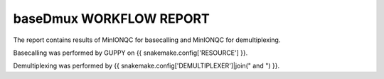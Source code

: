 ========================
baseDmux WORKFLOW REPORT
========================


The report contains results of MinIONQC for basecalling and MinIONQC for demultiplexing.


Basecalling was performed by GUPPY on {{ snakemake.config['RESOURCE'] }}.


Demultiplexing was performed by {{ snakemake.config['DEMULTIPLEXER']|join(" and ") }}.
